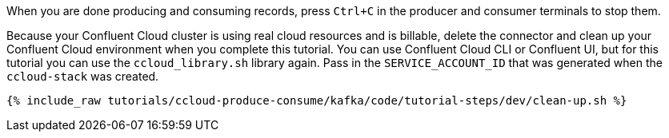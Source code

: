 When you are done producing and consuming records, press `Ctrl+C` in the producer and consumer terminals to stop them.

Because your Confluent Cloud cluster is using real cloud resources and is billable, delete the connector and clean up your Confluent Cloud environment when you complete this tutorial.
You can use Confluent Cloud CLI or Confluent UI, but for this tutorial you can use the `ccloud_library.sh` library again.
Pass in the `SERVICE_ACCOUNT_ID` that was generated when the `ccloud-stack` was created.

+++++
<pre class="snippet"><code class="groovy">{% include_raw tutorials/ccloud-produce-consume/kafka/code/tutorial-steps/dev/clean-up.sh %}</code></pre>
+++++
